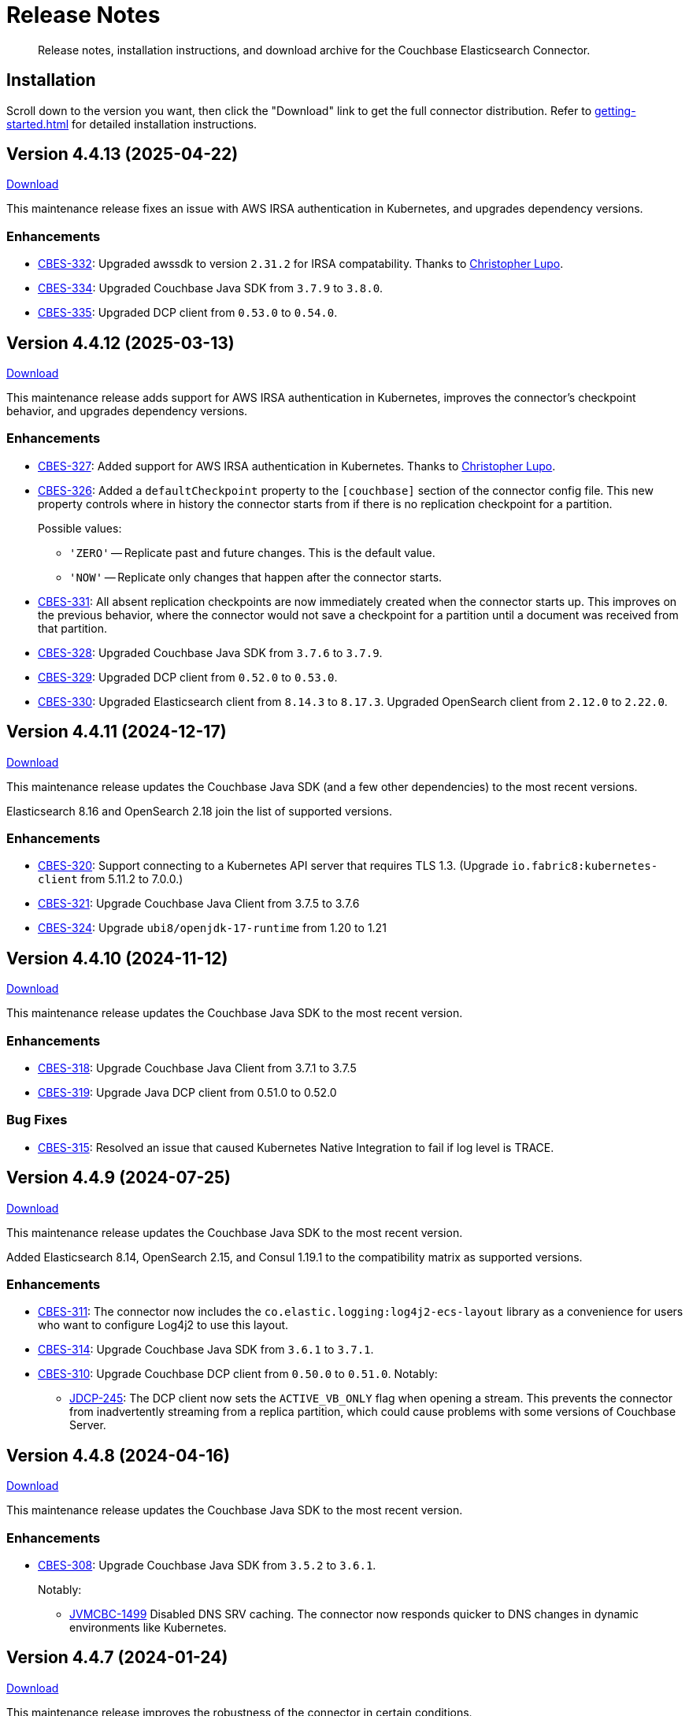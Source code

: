 = Release Notes

[abstract]
Release notes, installation instructions, and download archive for the Couchbase Elasticsearch Connector.

== Installation

Scroll down to the version you want, then click the "Download" link to get the full connector distribution.
Refer to xref:getting-started.adoc[] for detailed installation instructions.

[[v4.4.13]]
== Version 4.4.13 (2025-04-22)

https://packages.couchbase.com/clients/connectors/elasticsearch/4.4.13/couchbase-elasticsearch-connector-4.4.13.zip[Download]

This maintenance release fixes an issue with AWS IRSA authentication in Kubernetes, and upgrades dependency versions.

=== Enhancements

* https://jira.issues.couchbase.com/browse/CBES-332[CBES-332]:
Upgraded awssdk to version `2.31.2` for IRSA compatability.
Thanks to https://github.com/clupo[Christopher Lupo].

* https://jira.issues.couchbase.com/browse/CBES-334[CBES-334]:
Upgraded Couchbase Java SDK from `3.7.9` to `3.8.0`.

* https://jira.issues.couchbase.com/browse/CBES-335[CBES-335]:
Upgraded DCP client from `0.53.0` to `0.54.0`.


[[v4.4.12]]
== Version 4.4.12 (2025-03-13)

https://packages.couchbase.com/clients/connectors/elasticsearch/4.4.12/couchbase-elasticsearch-connector-4.4.12.zip[Download]

This maintenance release adds support for AWS IRSA authentication in Kubernetes, improves the connector's checkpoint behavior, and upgrades dependency versions.

=== Enhancements

* https://jira.issues.couchbase.com/browse/CBES-327[CBES-327]:
Added support for AWS IRSA authentication in Kubernetes.
Thanks to https://github.com/clupo[Christopher Lupo].

* https://jira.issues.couchbase.com/browse/CBES-326[CBES-326]:
Added a `defaultCheckpoint` property to the `[couchbase]` section of the connector config file.
This new property controls where in history the connector starts from if there is no replication checkpoint for a partition.
+
Possible values:
+
** `'ZERO'` -- Replicate past and future changes.
This is the default value.
** `'NOW'` -- Replicate only changes that happen after the connector starts.

* https://jira.issues.couchbase.com/browse/CBES-331[CBES-331]:
All absent replication checkpoints are now immediately created when the connector starts up.
This improves on the previous behavior, where the connector would not save a checkpoint for a partition until a document was received from that partition.

* https://jira.issues.couchbase.com/browse/CBES-328[CBES-328]:
Upgraded Couchbase Java SDK from `3.7.6` to `3.7.9`.

* https://jira.issues.couchbase.com/browse/CBES-329[CBES-329]:
Upgraded DCP client from `0.52.0` to `0.53.0`.

* https://jira.issues.couchbase.com/browse/CBES-330[CBES-330]:
Upgraded Elasticsearch client from `8.14.3` to `8.17.3`.
Upgraded OpenSearch client from `2.12.0` to `2.22.0`.


[[v4.4.11]]
== Version 4.4.11 (2024-12-17)

https://packages.couchbase.com/clients/connectors/elasticsearch/4.4.11/couchbase-elasticsearch-connector-4.4.11.zip[Download]

This maintenance release updates the Couchbase Java SDK (and a few other dependencies) to the most recent versions.

Elasticsearch 8.16 and OpenSearch 2.18 join the list of supported versions.

=== Enhancements

* https://jira.issues.couchbase.com/browse/CBES-320[CBES-320]:
Support connecting to a Kubernetes API server that requires TLS 1.3.
(Upgrade `io.fabric8:kubernetes-client` from 5.11.2 to 7.0.0.)

* https://jira.issues.couchbase.com/browse/CBES-321[CBES-321]:
Upgrade Couchbase Java Client from 3.7.5 to 3.7.6

* https://jira.issues.couchbase.com/browse/CBES-324[CBES-324]:
Upgrade `ubi8/openjdk-17-runtime` from 1.20 to 1.21

[[v4.4.10]]
== Version 4.4.10 (2024-11-12)

https://packages.couchbase.com/clients/connectors/elasticsearch/4.4.10/couchbase-elasticsearch-connector-4.4.10.zip[Download]

This maintenance release updates the Couchbase Java SDK to the most recent version.

=== Enhancements

* https://jira.issues.couchbase.com/browse/CBES-318[CBES-318]:
Upgrade Couchbase Java Client from 3.7.1 to 3.7.5

* https://jira.issues.couchbase.com/browse/CBES-319[CBES-319]:
Upgrade Java DCP client from 0.51.0 to 0.52.0

=== Bug Fixes

* https://jira.issues.couchbase.com/browse/CBES-315[CBES-315]:
Resolved an issue that caused Kubernetes Native Integration to fail if log level is TRACE.

[[v4.4.9]]
== Version 4.4.9 (2024-07-25)

https://packages.couchbase.com/clients/connectors/elasticsearch/4.4.9/couchbase-elasticsearch-connector-4.4.9.zip[Download]

This maintenance release updates the Couchbase Java SDK to the most recent version.

Added Elasticsearch 8.14, OpenSearch 2.15, and Consul 1.19.1 to the compatibility matrix as supported versions.

=== Enhancements

* https://issues.couchbase.com/browse/CBES-311[CBES-311]:
The connector now includes the `co.elastic.logging:log4j2-ecs-layout` library as a convenience for users who want to configure Log4j2 to use this layout.

* https://issues.couchbase.com/browse/CBES-314[CBES-314]:
Upgrade Couchbase Java SDK from `3.6.1` to `3.7.1`.

* https://issues.couchbase.com/browse/CBES-310[CBES-310]:
Upgrade Couchbase DCP client from `0.50.0` to `0.51.0`. Notably:

** https://issues.couchbase.com/browse/JDCP-245[JDCP-245]:
The DCP client now sets the `ACTIVE_VB_ONLY` flag when opening a stream.
This prevents the connector from inadvertently streaming from a replica partition,
which could cause problems with some versions of Couchbase Server.

[[v4.4.8]]
== Version 4.4.8 (2024-04-16)

https://packages.couchbase.com/clients/connectors/elasticsearch/4.4.8/couchbase-elasticsearch-connector-4.4.8.zip[Download]

This maintenance release updates the Couchbase Java SDK to the most recent version.

=== Enhancements

* https://issues.couchbase.com/browse/CBES-308[CBES-308]:
Upgrade Couchbase Java SDK from `3.5.2` to `3.6.1`.
+
Notably:

** https://issues.couchbase.com/browse/JVMCBC-1499[JVMCBC-1499]
Disabled DNS SRV caching.
The connector now responds quicker to DNS changes in dynamic environments like Kubernetes.

[[v4.4.7]]
== Version 4.4.7 (2024-01-24)

https://packages.couchbase.com/clients/connectors/elasticsearch/4.4.7/couchbase-elasticsearch-connector-4.4.7.zip[Download]

This maintenance release improves the robustness of the connector in certain conditions.

Added Elasticsearch 8.12, OpenSearch 2.11, and Consul 1.17.1 to the compatibility matrix as supported versions.

=== Enhancements

* https://issues.couchbase.com/browse/CBES-305[CBES-305]:
Upgrade Couchbase Java SDK from `3.4.6` to `3.5.2`.

* https://issues.couchbase.com/browse/CBES-306[CBES-306]:
Upgrade Couchbase DCP client from `0.46.0` to `0.48.0`.

=== Bug Fixes

* https://issues.couchbase.com/browse/JDCP-239[JDCP-239]:
Improved reliability of initial startup during a Couchbase Server cluster rebalance, or before a newly-created bucket is ready.

* https://issues.couchbase.com/browse/JDCP-240[JDCP-240]:
When a partition is not active on any Couchbase Server node, the checkpoint management "catch up" command now waits for the partition to become active somewhere, instead of clearing the partition's checkpoint.

* https://issues.couchbase.com/browse/JDCP-241[JDCP-241]:
Improved handling of an edge case that could cause the connector to stop streaming for a partition.
If a DCP socket connection is lost after receiving a snapshot marker for a partition and before receiving the first item in the snapshot, the connector now recovers instead of failing to resume streaming for that partition.

[[v4.4.6]]
== Version 4.4.6 (2023-05-17)

https://packages.couchbase.com/clients/connectors/elasticsearch/4.4.6/couchbase-elasticsearch-connector-4.4.6.zip[Download]

If the connector is stopped for an extended period of time, it can now resume from where it left off, without having to roll back to zero.
This behavior requires Couchbase Server 7.2 or later.

Added Elasticsearch 8.7 and OpenSearch 2.7 to the compatibility matrix as supported versions.

=== Enhancements

* https://issues.couchbase.com/browse/CBES-297[CBES-297]:
When resuming from an old checkpoint (where the connector's sequence number is lower than Couchbase Server's purge sequence number), the connector no longer rolls back to zero.
This behavior requires Couchbase Server 7.2 or later.

* https://issues.couchbase.com/browse/CBES-300[CBES-300]:
Upgrade Couchbase Java SDK from `3.4.4` to `3.4.6`.

* https://issues.couchbase.com/browse/CBES-301[CBES-301]:
Upgrade Couchbase DCP client from `0.45.0` to `0.46.0`.

=== Bug Fixes

* https://issues.couchbase.com/browse/CBES-293[CBES-293]:
The connector now honors the `io.enableDnsSrv` client setting.
Previously, it would always attempt DNS SRV resolution on an eligible Couchbase Server hostname, regardless of whether DNS SRV was disabled via the client setting.
This typically has no functional impact, but the old behavior was generating noise in the logs.

[[v4.4.5]]
== Version 4.4.5 (2023-03-21)

https://packages.couchbase.com/clients/connectors/elasticsearch/4.4.5/couchbase-elasticsearch-connector-4.4.5.zip[Download]

This version adds experimental support for Elastic Cloud, OpenSearch, and Amazon OpenSearch Service.
If you'd like to share feedback on these features, please post in the https://forums.couchbase.com/c/elasticsearch-connector/36[Elasticsearch category] on the Couchbase Forum.

=== Enhancements

* https://issues.couchbase.com/browse/CBES-286[CBES-286]:
Add xref:configuration.adoc#elastic-cloud[experimental support for Elastic Cloud].

* https://issues.couchbase.com/browse/CBES-285[CBES-285]:
Add experimental support for OpenSearch.
No special configuration is required; the connector automatically detects you're using OpenSearch instead of Elasticsearch.

* https://issues.couchbase.com/browse/CBES-243[CBES-243]:
Add xref:configuration.adoc#amazon-opensearch-service[experimental support for Amazon OpenSearch Service].

* https://issues.couchbase.com/browse/CBES-287[CBES-287]:
When connecting to Elasticsearch/OpenSearch with TLS, the well-known Certificate Authority (CA) certificates from the JVM's `cacerts` trust store are now trusted by default, unless you specify different CA certificates to trust.

* https://issues.couchbase.com/browse/CBES-288[CBES-288]:
Add Consul 1.15.1 to the compatibility matrix as a supported version.

* https://issues.couchbase.com/browse/CBES-290[CBES-290]:
Upgrade Couchbase Java SDK from `3.4.3` to `3.4.4`.

* https://issues.couchbase.com/browse/CBES-291[CBES-291]:
Upgrade Couchbase DCP client from `0.44.0` to `0.45.0`.

[[v4.4.4]]
== Version 4.4.4 (2023-02-17)

https://packages.couchbase.com/clients/connectors/elasticsearch/4.4.4/couchbase-elasticsearch-connector-4.4.4.zip[Download]

This maintenance release upgrades various dependencies, and adds Elasticsearch 8.6 to the compatibility matrix as a supported version.

=== Enhancements

* https://issues.couchbase.com/browse/CBES-283[CBES-283]:
Upgrade Couchbase Java SDK from `3.4.1` to `3.4.3`.

* https://issues.couchbase.com/browse/CBES-284[CBES-284]:
Upgrade Couchbase DCP client from `0.43.0` to `0.44.0`.

[[v4.4.3]]
== Version 4.4.3 (2022-12-20)

https://packages.couchbase.com/clients/connectors/elasticsearch/4.4.3/couchbase-elasticsearch-connector-4.4.3.zip[Download]

=== Enhancements

* https://issues.couchbase.com/browse/CBES-278[CBES-278]:
Elasticsearch 8.5 and Consul 1.14.3 are now supported.

* https://issues.couchbase.com/browse/CBES-276[CBES-276]:
Upgrade Couchbase DCP client from `0.42.0` to `0.43.0`.

* https://issues.couchbase.com/browse/CBES-277[CBES-277]:
Upgrade Couchbase Java SDK from `3.3.4` to `3.4.1`.

=== Bug Fixes

* https://issues.couchbase.com/browse/CBES-281[CBES-281]:
A regression in version `4.4.0` caused the connector to omit null-valued document fields when writing to Elasticsearch.
Null-valued fields are now replicated correctly again.

* https://issues.couchbase.com/browse/JDCP-232[JDCP-232]:
Fixed a race condition that sometimes caused the connector to fail on startup with the message:
`java.lang.IllegalStateException: Tried to add duplicate channel`.

[[v4.4.2]]
== Version 4.4.2 (2022-10-21)

https://packages.couchbase.com/clients/connectors/elasticsearch/4.4.2/couchbase-elasticsearch-connector-4.4.2.zip[Download]

You can now authenticate with Couchbase as an LDAP user, as long as secure connections are enabled.

=== Enhancements

* https://issues.couchbase.com/browse/JDCP-224[JDCP-224]:
Use SASL mechanism `PLAIN` when authenticating with Couchbase on a secure connection.
`PLAIN` is the fastest mechanism, and the only one that works with LDAP users.

* https://issues.couchbase.com/browse/JDCP-217[JDCP-217]:
Support Couchbase clusters that advertise only TLS ports.

* https://issues.couchbase.com/browse/CBES-267[CBES-267]:
Include date and time zone in log message timestamps.

* https://issues.couchbase.com/browse/CBES-268[CBES-268]:
Increase the DCP connection handshake timeout from 3 seconds to 12 seconds, allowing more time to connect to a remote/overloaded cluster.

* https://issues.couchbase.com/browse/CBES-275[CBES-275]:
Upgrade Couchbase DCP client from `0.41.0` to `0.42.0`.

* Upgraded `commons-text` from `1.9` to `1.10.0`.
Please see https://www.couchbase.com/blog/security-vulnerability-text4shell/[our official response to CVE-2022-42889 (also known as Text4Shell)].
In brief, no version of the Elasticsearch connector is vulnerable.

[[v4.4.1]]
== Version 4.4.1 (2022-09-20)

https://packages.couchbase.com/clients/connectors/elasticsearch/4.4.1/couchbase-elasticsearch-connector-4.4.1.zip[Download]

Adds support for recent versions of HashiCorp Consul, and improves the lifecycle of the connector's Consul service definitions.

Elasticsearch 8.4 joins the list of supported versions.

=== Behavioral Changes

* https://issues.couchbase.com/browse/CBES-240[CBES-240]:
*Autonomous Operations Mode* When the connector shuts down gracefully in response to an interrupt signal, it now deregisters its Consul service definition before exiting.
For ungraceful shutdowns, Consul automatically deregisters a service definition that remains in "critical" state for 7 days.
+
TIP: You can customize these behaviors in the connector's Consul-specific configuration, specified with the command-line option:
+
[source,shell]
----
--consul <path/to/consul.toml>
----

=== Enhancements

* https://issues.couchbase.com/browse/CBES-237[CBES-237]:
*Autonomous Operations Mode* HashiCorp Consul 1.13, 1.12, and 1.11 are now supported.

* https://issues.couchbase.com/browse/CBES-144[CBES-144]:
*Autonomous Operations Mode* The connector now recovers from transient Consul errors that sometimes occur during leader election.
When Consul returns HTTP status code 500 or 503, the connector now retries the request instead of immediately terminating.

* https://issues.couchbase.com/browse/CBES-262[CBES-262]:
Elasticsearch 8.4 is now supported.

* https://issues.couchbase.com/browse/CBES-256[CBES-256]:
OpenJDK 17 is now supported, and is used by the Docker image.
The Dockerfile now refers to the base image by a stable minor version tag (instead of a specific patch version), which should make it easier for us to update the connector image when the base image receives security updates.

* https://issues.couchbase.com/browse/CBES-263[CBES-263]:
Upgraded Couchbase Java SDK from `3.3.2` to `3.3.4`.

* https://issues.couchbase.com/browse/CBES-266[CBES-266]:
Upgraded Couchbase DCP client from `0.40.0` to `0.41.0`.

[[v4.4.0]]
== Version 4.4.0 (2022-08-01)

https://packages.couchbase.com/clients/connectors/elasticsearch/4.4.0/couchbase-elasticsearch-connector-4.4.0.zip[Download]

The connector now supports Elasticsearch 8, and it's easier to configure the trusted Certificate Authority (CA) certificates.

=== Breaking Changes

* The minimum required version of Elasticsearch is now `7.14.0`.

* OpenSearch and Amazon OpenSearch Service are not supported.
If you're using a previous version of the connector with OpenSearch, please remain on that version for now.
We're investigating restoring support in a future version.
*UPDATE*: <<v4.4.5>> restores support for OpenSearch and Amazon OpenSearch Service as an experimental feature.

=== Enhancements

* https://issues.couchbase.com/browse/CBES-254[CBES-254]:
Added support for Elasticsearch 8.

* https://issues.couchbase.com/browse/CBES-258[CBES-258]:
When using secure connections, the connector can now read the Couchbase and Elasticsearch CA certificates from separate PEM files instead of a single Java keystore.
The `[couchbase]` and `[elasticsearch]` config sections each have a new `pathToCaCertificate` property that points to the respective PEM file.

* https://issues.couchbase.com/browse/CBES-257[CBES-257]:
When connecting to Couchbase Capella, it's no longer necessary to configure the CA certificate.
Just make sure not to configure the deprecated `[truststore]` config section, and make sure to leave the `pathToCaCertificate` property in the `[couchbase]` config section blank.

* https://issues.couchbase.com/browse/CBES-259[CBES-259]:
Upgraded Couchbase Java SDK from `3.3.1` to `3.3.2`.

=== Deprecations

* The `[truststore]` config section is deprecated, and will be removed in a future version.
Instead, please use the new `pathToCaCertificate` config properties added by https://issues.couchbase.com/browse/CBES-258[CBES-258].

* The `typeName` property in the `[elasticsearch.typeDefaults]`, `\[[elasticsearch.type]]`, and `[elasticsearch.rejectionLog]` config sections is deprecated, and will be removed in a future version.
Specifying this property has no effect, since the concept of document types was removed in Elasticsearch 7.

[[v4.3.9]]
== Version 4.3.9 (2022-12-20)

https://packages.couchbase.com/clients/connectors/elasticsearch/4.3.9/couchbase-elasticsearch-connector-4.3.9.zip[Download]

This release bumps various dependency versions.
There are no new features or bug fixes.

=== Enhancements

* https://issues.couchbase.com/browse/CBES-279[CBES-279]:
Upgrade the Docker base image to the latest version of `ubi8/openjdk-11-runtime`.
The Dockerfile now uses a floating tag for the base image.
This makes it easier to refresh the connector image when the base image is updated.

* Upgraded `commons-text` from `1.9` to `1.10.0`.
Please see https://www.couchbase.com/blog/security-vulnerability-text4shell/[our official response to CVE-2022-42889 (also known as Text4Shell)].
In brief, no version of the Elasticsearch connector is vulnerable.

[[v4.3.8]]
== Version 4.3.8 (2022-06-21)

https://packages.couchbase.com/clients/connectors/elasticsearch/4.3.8/couchbase-elasticsearch-connector-4.3.8.zip[Download]

This release bumps various dependency versions.
There are no new features or bug fixes.

=== Enhancements

* https://issues.couchbase.com/browse/CBES-255[CBES-255]:
Upgrade Couchbase Java SDK from 3.3.0 to 3.3.1.

* https://issues.couchbase.com/browse/CBES-253[CBES-253]:
Upgrade the Docker base image to the latest version of `ubi8/openjdk-11-runtime`.


[[v4.3.7]]
== Version 4.3.7 (2022-05-17)

https://packages.couchbase.com/clients/connectors/elasticsearch/4.3.7/couchbase-elasticsearch-connector-4.3.7.zip[Download]

This release bumps various dependency versions.
There are no new features or bug fixes.

=== Enhancements

* https://issues.couchbase.com/browse/CBES-249[CBES-249]:
Upgrade Couchbase Java SDK from 3.2.6 to 3.3.0.

* https://issues.couchbase.com/browse/CBES-252[CBES-252]:
Upgrade `ubi8/openjdk-11-runtime` base image from 1.11-2.1648459559 to 1.12-1.1651233103.

[[v4.3.6]]
== Version 4.3.6 (2022-04-19)

https://packages.couchbase.com/clients/connectors/elasticsearch/4.3.6/couchbase-elasticsearch-connector-4.3.6.zip[Download]

This release adds a new `/info` HTTP endpoint that displays information about the connector.

=== Enhancements

* https://issues.couchbase.com/browse/CBES-247[CBES-247]:
The new `/info` HTTP endpoint reports the connector version and membership in a machine-readable format.

* https://issues.couchbase.com/browse/CBES-248[CBES-248]:
Upgrade Couchbase Java SDK from 3.2.4 to 3.2.6.

[[v4.3.5]]
== Version 4.3.5 (2022-01-18)

https://packages.couchbase.com/clients/connectors/elasticsearch/4.3.5/couchbase-elasticsearch-connector-4.3.5.zip[Download]

This is a maintenance released focused on upgrading dependencies to the latest versions.

=== Enhancements

* https://issues.couchbase.com/browse/CBES-238[CBES-238]:
Resolved an incompatibility with Consul 1.10.

* https://issues.couchbase.com/browse/CBES-241[CBES-241]:
Upgraded Log4j from 2.17.0 to 2.17.1.

NOTE: *Regarding CVE-2021-44832:* The connector’s out-of-the-box logging configuration does not use Log4j’s JDBC appender.
You may still wish to upgrade to avoid false positives from vulnerability scanners.

* https://issues.couchbase.com/browse/CBES-245[CBES-245]:
Upgraded Couchbase DCP client from 0.38.0 to 0.39.0:

** https://issues.couchbase.com/browse/JDCP-210[JDCP-210]
Authentication no longer fails when credentials have non-ASCII characters and the system default encoding is not UTF-8.

* https://issues.couchbase.com/browse/CBES-242[CBES-242]:
Upgraded other dependencies to the latest versions.

[[v4.2.15]]
== Version 4.2.15 (2022-01-18)

https://packages.couchbase.com/clients/connectors/elasticsearch/4.2.15/couchbase-elasticsearch-connector-4.2.15.zip[Download]

This release upgrades Log4j again (sigh).

NOTE: *Regarding CVE-2021-44832:* The connector's out-of-the-box logging configuration does not use Log4j's JDBC appender.
You may still wish to upgrade to avoid false positives from vulnerability scanners.

=== Enhancements

* https://issues.couchbase.com/browse/CBES-241[CBES-241]:
Upgrade Log4j from 2.17.0 to 2.17.1.

[[v4.3.4]]
== Version 4.3.4 (2021-12-21)

https://packages.couchbase.com/clients/connectors/elasticsearch/4.3.4/couchbase-elasticsearch-connector-4.3.4.zip[Download]

This release makes it easier to xref:kubernetes.adoc[deploy the connector in Kubernetes], and upgrades Log4j from 2.15.0 to 2.17.0.

=== Enhancements

* https://issues.couchbase.com/browse/CBES-232[CBES-232]:
Upgraded Log4j from 2.15.0 to 2.17.0.
This prevents vulnerability scanners from flagging Log4j 2.15.0 as a potential security risk.

NOTE: All versions of the connector are immune to CVE-2021-45046 and CVE-2021-45105 because the connector does not use the Thread Context Map / Mapped Diagnostic Context (MDC) feature of Log4j.

* https://issues.couchbase.com/browse/CBES-200[CBES-200]:
Added basic Kubernetes integration.
See the new documentation page, xref:kubernetes.adoc[].

* https://issues.couchbase.com/browse/CBES-226[CBES-226]:
Added a LICENSE file to the distribution archive (Apache License Version 2.0, same as before).

* https://issues.couchbase.com/browse/CBES-234[CBES-234]:
Upgraded DCP client from 0.37.0 to 0.38.0 for better error messages if the Couchbase user does not have the required permissions.

* https://issues.couchbase.com/browse/CBES-235[CBES-235]:
Upgraded Couchbase Java client from 3.2.0 to 3.2.4 to pick up the latest dependency versions.


[[v4.2.14]]
== Version 4.2.14 (2021-12-21)

https://packages.couchbase.com/clients/connectors/elasticsearch/4.2.14/couchbase-elasticsearch-connector-4.2.14.zip[Download]

This release upgrades Log4j from 2.15.0 to 2.17.0.

=== Enhancements

* https://issues.couchbase.com/browse/CBES-232[CBES-232]:
Upgraded Log4j from 2.15.0 to 2.17.0.
This prevents vulnerability scanners from flagging Log4j 2.15.0 as a potential security risk.

NOTE: All versions of the connector are immune to CVE-2021-45046 and CVE-2021-45105 because the connector does not use the Thread Context Map / Mapped Diagnostic Context (MDC) feature of Log4j.

[[v4.3.3]]
== Version 4.3.3 (2021-12-10)

https://packages.couchbase.com/clients/connectors/elasticsearch/4.3.3/couchbase-elasticsearch-connector-4.3.3.zip[Download]

This release fixes a high severity vulnerability related to Log4j 2.
All users should upgrade the connector to 4.3.3 (or 4.2.13) as soon as possible.

=== Bug Fixes

* https://issues.couchbase.com/browse/CBES-230[CBES-230]:
Upgrade Log4j 2 from 2.14.1 to 2.15.0 to address CVE-2021-44228.

[[v4.2.13]]
== Version 4.2.13 (2021-12-10)

https://packages.couchbase.com/clients/connectors/elasticsearch/4.2.13/couchbase-elasticsearch-connector-4.2.13.zip[Download]

This release fixes a high severity vulnerability related to Log4j 2.
All users should upgrade the connector to 4.2.13 (or 4.3.3 and later) as soon as possible.

=== Bug Fixes

* https://issues.couchbase.com/browse/CBES-230[CBES-230]:
Upgrade Log4j 2 from 2.14.1 to 2.15.0 to address CVE-2021-44228.


[[v4.3.2]]
== Version 4.3.2 (2021-10-19)

https://packages.couchbase.com/clients/connectors/elasticsearch/4.3.2/couchbase-elasticsearch-connector-4.3.2.zip[Download]

This version reduces the default flow control buffer size to a more reasonable value and improves DCP diagnostics.

=== Enhancements

* https://issues.couchbase.com/browse/CBES-224[CBES-224]:
The default flow control buffer size is now 16 MB instead of 128 MB.
This makes it less likely the connector will run out of memory under heavy load with the default heap size.
The documentation now describes how the DCP https://docs.couchbase.com/elasticsearch-connector/current/configuration.html#dcp[flowControlBuffer] config property affects the connector's memory requirements.

* https://issues.couchbase.com/browse/CBES-223[CBES-223]:
Upgraded DCP client from 0.36.0 to 0.37.0.
This upgrade adds a workaround for https://issues.couchbase.com/browse/MB-48655[MB-48655] so all versions of Couchbase now correctly log DCP diagnostic messages from the connector.

* https://issues.couchbase.com/browse/CBES-222[CBES-222]:
The connector no longer logs the Couchbase Server version.
Prior to this change the log message always had a placeholder version of `9999.0.0` which was misleading.

[[v4.3.1]]
== Version 4.3.1 (2021-08-20)

https://packages.couchbase.com/clients/connectors/elasticsearch/4.3.1/couchbase-elasticsearch-connector-4.3.1.zip[Download]

This release restores compatibility with Couchbase Server 7.0.2.

If you are currently using a connector version between 4.2.2 and 4.3.0 inclusive, please upgrade to 4.3.1 or later before upgrading Couchbase Server beyond 7.0.1.

=== Enhancements

* https://issues.couchbase.com/browse/CBES-221[CBES-221]:
Upgraded the DCP client from 0.35.0 to 0.36.0 for compatibility with Couchbase Server 7.0.2.

[[v4.3.0]]
== Version 4.3.0 (2021-07-20)

https://packages.couchbase.com/clients/connectors/elasticsearch/4.3.0/couchbase-elasticsearch-connector-4.3.0.zip[Download]

This release stabilizes the configuration options for working with Couchbase 7 Scopes and Collections.
All previously "uncommitted" options are promoted to "committed" status.

=== Enhancements

* The config options for working with Couchbase 7 Scopes and Collections are now part of the "committed" API.

* All other "uncommitted" config options are promoted to "committed" status as well.

=== Breaking Changes

* https://issues.couchbase.com/browse/CBES-215[CBES-215]:
**The connector now requires Java 11 (or later).**

* https://issues.couchbase.com/browse/CBES-212[CBES-212]:
**Elasticsearch 5 is no longer supported.**
It still works (at least for now), but we're no longer testing it.
Please upgrade to a more recent version of Elasticsearch.

* The deprecated `cbes.backfill*` metrics have been removed.
As a replacement, please use the `cbes.backlog` metric which gives ongoing insight into the connector's performance.

[[v4.2.12]]
== Version 4.2.12 (2021-07-20)

https://packages.couchbase.com/clients/connectors/elasticsearch/4.2.12/couchbase-elasticsearch-connector-4.2.12.zip[Download]

This release upgrades various dependencies to the latest versions and improves how permanent indexing failures are logged.

=== Enhancements

* https://issues.couchbase.com/browse/CBES-213[CBES-213]:
When logging permanent indexing failures, the connector now sanitizes the contents of the failure message to ensure sensitive information is redacted.

* https://issues.couchbase.com/browse/CBES-209[CBES-209]:
Upgraded the Couchbase Java SDK from 3.1.3 to 3.2.0.

* https://issues.couchbase.com/browse/CBES-217[CBES-217]:
Upgraded the DCP client from 0.34.0 to 0.35.0.

* https://issues.couchbase.com/browse/CBES-211[CBES-211]:
Upgraded various dependencies to the latest versions.

[[v4.2.11]]
== Version 4.2.11 (2021-05-18)

https://packages.couchbase.com/clients/connectors/elasticsearch/4.2.11/couchbase-elasticsearch-connector-4.2.11.zip[Download]

This release makes it easier for custom tools to parse config files that have environment variable placeholders.

=== Enhancements

* https://issues.couchbase.com/browse/CBES-206[CBES-206]:
Integer and boolean config properties can now be specified as strings.
For example: `7` and `'7'` are now both valid for an integer property, and `true` and `'true'` are now both valid for a boolean property.
This lets you use environment variable placeholders for integer and boolean properties without invalidating the TOML syntax -- just enclose them in quotes, like: `'${SOME_INTEGER}'`.
The connector resolves placeholders before parsing the TOML, so it doesn't care about the invalid syntax; this change just makes it easier for other tools to parse the connector config file.

[[v4.2.10]]
== Version 4.2.10 (2021-04-20)

https://packages.couchbase.com/clients/connectors/elasticsearch/4.2.10/couchbase-elasticsearch-connector-4.2.10.zip[Download]

This release brings minor improvements to monitoring and configurability.

=== Enhancements

* https://issues.couchbase.com/browse/CBES-202[CBES-202]:
The connector now waits until it has connected to both Couchbase and Elasticsearch before starting the HTTP server for the `/metrics` endpoint.
This makes it more useful as a "readiness" probe.

* https://issues.couchbase.com/browse/CBES-204[CBES-204]:
Added a new `[couchbase.env]` xref:configuration.adoc#couchbase-env[config section] for tuning Couchbase Java SDK settings.

* https://issues.couchbase.com/browse/CBES-203[CBES-203]:
Upgraded the Couchbase Java SDK from 3.1.2 to https://docs.couchbase.com/java-sdk/3.1/project-docs/sdk-release-notes.html#version-3-1-3-2-march-2021[3.1.3].

* https://issues.couchbase.com/browse/CBES-205[CBES-205]:
Upgraded the DCP client from 0.33.0 to 0.34.0.

[[v4.2.9]]
== Version 4.2.9 (2021-03-16)

https://packages.couchbase.com/clients/connectors/elasticsearch/4.2.9/couchbase-elasticsearch-connector-4.2.9.zip[Download]

This release improves diagnostic logging and fixes an issue with scopes & collections.

=== Enhancements

* https://issues.couchbase.com/browse/CBES-192[CBES-192]:
When the new `logDocumentLifecycle` config property is set to true in the https://docs.couchbase.com/elasticsearch-connector/4.2/configuration.html#logging[logging] section, the connector writes detailed log entries as each document flows through the connector.

* https://issues.couchbase.com/browse/CBES-198[CBES-198]:
Log redaction is now configurable via the new `redactionLevel` config property in the https://docs.couchbase.com/elasticsearch-connector/4.2/configuration.html#logging[logging] section.

* https://issues.couchbase.com/browse/CBES-199[CBES-199]:
Upgraded the DCP client from 0.32.0 to 0.33.0.

=== Bug Fixes

* https://issues.couchbase.com/browse/CBES-193[CBES-193]:
If two documents in different collections had the same ID, and both were processed by the connector in the same batch, one would be incorrectly flagged as a duplicate and dropped, even if it had a different destination index.
With this fix, documents are never considered duplicates if they have different destination indexes.
_This issue only affected users experimenting with the Scopes & Collections feature._

[[v4.2.8]]
== Version 4.2.8 (2021-02-16)

https://packages.couchbase.com/clients/connectors/elasticsearch/4.2.8/couchbase-elasticsearch-connector-4.2.8.zip[Download]

This release adds uncommitted support for client certificate authentication (mTLS), adds hostname verification for secure DCP connections, and improves the stability of the connector.

=== Enhancements

* https://issues.couchbase.com/browse/CBES-183[CBES-183]:
When secure connections are enabled, it is now possible to authenticate with Couchbase and/or Elasticsearch using an X.509 certificate instead of a username & password.
See the https://docs.couchbase.com/elasticsearch-connector/current/configuration.html#client-certificates[Client Certificates documentation] for details.
(This feature is added as "uncommitted", meaning it may change without notice.)

* https://issues.couchbase.com/browse/CBES-187[CBES-187]:
Errors during an early phase of connector startup were written to the console instead of being logged.
Now these errors will appear in the log as well.

* https://issues.couchbase.com/browse/CBES-189[CBES-189]:
Upgraded the Couchbase Java SDK from 3.1.0 to 3.1.2.

* https://issues.couchbase.com/browse/CBES-188[CBES-188]:
Upgraded the DCP client from 0.31.0 to 0.32.0.

* https://issues.couchbase.com/browse/JDCP-188[JDCP-188]:
Previously, TLS hostname verification was done only for the Couchbase Java client connection; now the DCP client connection is verified as well.

=== Bug Fixes

** https://issues.couchbase.com/browse/JDCP-183[JDCP-183]:
If an invalid stream offset is detected, the connector will now fail fast instead of potentially corrupting the saved checkpoint.

** https://issues.couchbase.com/browse/JDCP-184[JDCP-184]:
Resolved an issue that could cause a flow control deadlock when streaming from a subset of a bucket's collections or scopes.

[[v4.2.7]]
== Version 4.2.7 (2021-01-19)

https://packages.couchbase.com/clients/connectors/elasticsearch/4.2.7/couchbase-elasticsearch-connector-4.2.7.zip[Download]

For those running the connector in Autonomous Operations mode, this release improves compatibility with recent Consul versions.

=== Enhancements

* https://issues.couchbase.com/browse/CBES-185[CBES-185]:
The connector no longer fails to start when using Consul version 1.8.4 and later.
The list of tested and supported Consul versions now includes Consul 1.9.1.

[[v4.2.6]]
== Version 4.2.6 (2020-12-15)

https://packages.couchbase.com/clients/connectors/elasticsearch/4.2.6/couchbase-elasticsearch-connector-4.2.6.zip[Download]

This release brings improvements to monitoring and adds an option for disabling TLS certificate hostname verification.

=== Enhancements

* https://issues.couchbase.com/browse/CBES-184[CBES-184]:
The connector now exposes Prometheus metrics at `/metrics/prometheus`.
Prometheus metrics are "Uncommitted API" and subject to change between releases without notice.
The original Dropwizard JSON metrics are still available at `/metrics`, and can now be accessed at the alternative path `/metrics/dropwizard`.

* https://issues.couchbase.com/browse/CBES-181[CBES-181]:
Added a new config property, `hostnameVerification` (default: `true`).
Couchbase TLS certificate hostname verification was silently enabled by default in version 4.2.3.
If this caused problems for your deployment, and you are unable to issue certificates matching the Couchbase server nodes, you can now disable hostname verification by setting this new config property to `false`.

* https://issues.couchbase.com/browse/CBES-182[CBES-182]:
Upgraded the Couchbase Java SDK from 3.0.9 to 3.1.0.

[[v4.2.5]]
== Version 4.2.5 (2020-11-17)

https://packages.couchbase.com/clients/connectors/elasticsearch/4.2.5/couchbase-elasticsearch-connector-4.2.5.zip[Download]

This release fixes an issue with configuring secure connections to Elasticsearch using custom ports.
It also adds a new metric for monitoring the replication backlog.

=== Enhancements

* https://issues.couchbase.com/browse/CBES-121[CBES-121]:
Added new `cbes.backlog` metric which estimates the number of Couchbase document changes yet to be processed.
This is a general indication of how well the connector is keeping up with changes in Couchbase.
Note that the count only includes changes in the Couchbase partitions handled by the connector instance reporting the metric.
Unlike `cbes.backfill`, this value is dynamic; it goes up when changes happen in Couchbase, and goes down as the changes are processed by the connector.

* https://issues.couchbase.com/browse/CBES-178[CBES-178]:
Upgraded the DCP client from 0.30.0 to 0.31.0.

=== Bug Fixes

* https://issues.couchbase.com/browse/CBES-179[CBES-179]:
Fixed an issue that prevented the connector from establishing a secure connection to Elasticsearch if a custom port was specified.

[[v4.2.4]]
== Version 4.2.4 (2020-10-20)

https://packages.couchbase.com/clients/connectors/elasticsearch/4.2.4/couchbase-elasticsearch-connector-4.2.4.zip[Download]

This release improves compatibility with Couchbase Cloud, and fixes a few minor issues.

=== Enhancements

* https://issues.couchbase.com/browse/CBES-170[CBES-170]:
Bootstrap performance is improved when specifying custom ports.

* https://issues.couchbase.com/browse/CBES-175[CBES-175]:
Upgraded the Couchbase Java SDK from 3.0.6 to 3.0.9.
The connector no longer logs spurious warnings about being unable to fetch collections manifests.

* https://issues.couchbase.com/browse/CBES-177[CBES-177]:
Upgraded the DCP client from 0.28.0 to 0.30.0.

=== Bug Fixes

* https://issues.couchbase.com/browse/CBES-173[CBES-173]:
Fixed a regression in version 4.2.3 that broke alternate address resolution.
The connector now handles DNS SRV and alternate addresses correctly, and can connect to Couchbase Cloud or other network environments that use alternate addresses.

* https://issues.couchbase.com/browse/CBES-172[CBES-172]:
Removed duplicate command line scripts from the ZIP archive.
You can now `unzip` the archive without being prompted about overwriting the duplicate files.

[[v4.2.3]]
== Version 4.2.3 (2020-07-21)

https://packages.couchbase.com/clients/connectors/elasticsearch/4.2.3/couchbase-elasticsearch-connector-4.2.3.zip[Download]

This release adds "uncommitted" support for Collections and Scopes, a new feature planned for Couchbase Server 7.0.

=== Enhancements

* https://issues.couchbase.com/browse/CBES-163[CBES-163]:
Type definitions now have a `matchOnQualifiedKey` property that lets a rule match against the qualified document name, which includes the scope and collection.
This enables type definition rules that write to an Elasticsearch index whose name matches the Couchbase collection name.

* https://issues.couchbase.com/browse/CBES-164[CBES-164]:
The `[couchbase]` config section now has optional `scope` and `collection` properties that limit the replication to a single scope or to a set of collections.

* https://issues.couchbase.com/browse/CBES-165[CBES-165]:
The `[couchbase]` config section now has optional `metadataCollection` property that controls which collection is used to store metadata like replication checkpoints.

=== Known Issues

* https://issues.couchbase.com/browse/CBES-170[CBES-170]:
If you specify a custom port for a Couchbase host, it can take a long while to connect, and the connector will log lots of warnings about being unable to connect to the KV service.

The workaround is to bootstrap using a KV port (default 11210) instead of a manager port (default 8091), and to explicitly tag the port as belonging to the KV service, like this:

[source,toml]
----
hosts = ['example.com:12345=kv']
----

[[v4.2.2]]
== Version 4.2.2 (2020-05-19)

https://packages.couchbase.com/clients/connectors/elasticsearch/4.2.2/couchbase-elasticsearch-connector-4.2.2.zip[Download]

The connector now behaves better in environments where DNS entries are highly dynamic.
Instead of caching resolved hostnames, it now resolves hostnames prior to every connection attempt.

This release also improves decompression performance, activates Netty native transports, and fixes a bug that prevented the 'couchbase.network' config setting from being honored.

The compatibility matrix is updated to add support for Elasticsearch 7.6 and 7.7.
Elasticsearch versions prior to 6.6 are dropped due to end of life, with the exception of 5.6.16.

=== Bug Fixes

* https://issues.couchbase.com/browse/CBES-155[CBES-155] Couchbase client ignores 'couchbase.network' config setting

=== Enhancements

* https://issues.couchbase.com/browse/JDCP-156[JDCP-163] Force DNS lookups on reconnect
* https://issues.couchbase.com/browse/JDCP-156[JDCP-156] Enable Netty native transports by default
* https://issues.couchbase.com/browse/JDCP-82[JDCP-82] Decompress with org.iq80.snappy instead of Netty
* https://issues.couchbase.com/browse/CBES-158[CBES-158] Upgrade Couchbase SDK from 2.7.11 to 2.7.15
* https://issues.couchbase.com/browse/CBES-154[CBES-154] Upgrade DCP client from 0.25.0 to 0.28.0
* https://issues.couchbase.com/browse/JDCP-146[JDCP-146] Upgrade Netty from 4.0.56 to 4.1.48

[[v4.2.1]]
== Version 4.2.1 (2020-01-21)

https://packages.couchbase.com/clients/connectors/elasticsearch/4.2.1/couchbase-elasticsearch-connector-4.2.1.zip[Download]

This maintenance release addresses an issue with shutdown hooks that could prevent the connector from terminating in some circumstances.

Also fixed in this release, bulk request timeouts longer than 30 seconds are now honored instead of being reduced to 30 seconds.

Metrics from the Couchbase DCP client are now included in the metrics report, along with gauges for CPU load.

=== Bug Fixes

* https://issues.couchbase.com/browse/CBES-147[CBES-147] Stuck shutdown hook can prevent/delay JVM termination
* https://issues.couchbase.com/browse/CBES-149[CBES-149] Bulk request timeout is capped at 30 seconds

=== Enhancements

* https://issues.couchbase.com/browse/CBES-143[CBES-143] Report DCP metrics
* https://issues.couchbase.com/browse/CBES-148[CBES-148] Report CPU usage metrics
* https://issues.couchbase.com/browse/CBES-150[CBES-150] Upgrade Couchbase client to 2.7.11 and DCP client to 0.25.0

[[v4.2.0]]
== Version 4.2.0 (2019-10-15)

https://packages.couchbase.com/clients/connectors/elasticsearch/4.2.0/couchbase-elasticsearch-connector-4.2.0.zip[Download]

Hot on the heels of 4.1, we're releasing 4.2 with support for connecting directly to an Amazon Elasticsearch Service instance.
There's a new `[elasticsearch.aws]` config section for specifying the AWS region of the service.
Amazon credentials are obtained from the https://docs.aws.amazon.com/sdk-for-java/v1/developer-guide/credentials.html[Default Credential Provider Chain].

Also new in 4.2, the `cbes-consul` command now takes an optional `--consul-config` argument which points to a separate config file where you can specify a Consul ACL token.

On the version compatibility front, we've added support for Elasticsearch 7.4 and removed support for Elasticsearch 5.4 (which reached EOL on 2018-11-04).

=== Enhancements

* https://issues.couchbase.com/browse/CBES-129[CBES-129] Support direct connections to Amazon Elasticsearch Service
* https://issues.couchbase.com/browse/CBES-140[CBES-140] Support ACL Token Authentication when communicating with Consul
* https://issues.couchbase.com/browse/CBES-141[CBES-141] Extend support coverage to Elasticsearch 7.4

[[v4.1.0]]
== Version 4.1.0 (2019-09-05)

https://packages.couchbase.com/clients/connectors/elasticsearch/4.1.0/couchbase-elasticsearch-connector-4.1.0.zip[Download]

We are excited to unveil the new Autonomous Operations (AO) mode with major improvements to the availability and manageability of the connector.
When the connector is deployed in AO mode, worker processes use your HashiCorp Consul cluster to communicate with each other and automatically distribute the replication workload.
You can add or remove worker processes at any time without having to manually stop and reconfigure all of the workers.
Any worker that fails a health check is automatically removed, and its workload is redistributed among remaining workers.

The new `cbes-consul` command line tool is used to start a worker in AO mode.
It also provides streamlined checkpoint management and the ability to reconfigure or pause/resume all of the workers in an AO group at once.

Also new in this release is support for multi-network configuration.
This feature allows the connector to talk to Couchbase Server nodes that have been configured to advertise alternate network addresses for connecting to the node from outside a container/cloud networking environment.
The new `network` property in the `[couchbase]` section of the configuration gives you control over network selection (although the default value of `auto` is appropriate for most cases).

Finally, the range of supported Elasticsearch versions is extended to include 7.1, 7.2. and 7.3.

=== Enhancements

* https://issues.couchbase.com/browse/CBES-65[CBES-65] Autonomous Operations Mode with Consul
* https://issues.couchbase.com/browse/CBES-135[CBES-135] Expose multi-network config options
* https://issues.couchbase.com/browse/CBES-138[CBES-138] Upgrade to Couchbase client 2.7.9 and DCP client 0.24.0

[[v4.0.2]]
== Version 4.0.2 (2019-05-21)

https://packages.couchbase.com/clients/connectors/elasticsearch/4.0.2/couchbase-elasticsearch-connector-4.0.2.zip[Download]

This maintenance release fixes a bug that prevented some versions of Couchbase Server from rebalancing when the connector is running.

It also adds compatibility with the official Docker images for Elasticsearch 6.7.x and 7.0.x, and is the first version tested against OpenJDK 8 and OpenJDK 11.

=== Enhancements

* https://issues.couchbase.com/browse/CBES-122[CBES-122] Add support for OpenJDK
* https://issues.couchbase.com/browse/CBES-123[CBES-123] Support Elasticsearch 6.7 & 7.0 docker images
* https://issues.couchbase.com/browse/CBES-125[CBES-125] Suppress "types removal" warnings from Elasticsearch 7.0

=== Bug Fixes

* https://issues.couchbase.com/browse/CBES-128[CBES-128] Couchbase Server fails to rebalance if Elasticsearch connector is running

[[v4.0.1]]
== Version 4.0.1 (2019-04-15)

https://packages.couchbase.com/clients/connectors/elasticsearch/4.0.1/couchbase-elasticsearch-connector-4.0.1.zip[Download]

This maintenance release improves the stability of the connector and adds new configuration options.

=== Enhancements

* https://issues.couchbase.com/browse/CBES-90[CBES-90] Ability to use environment variables inside config
* https://issues.couchbase.com/browse/CBES-107[CBES-107] Misleading error message when can't connect to Elasticsearch
* https://issues.couchbase.com/browse/CBES-110[CBES-110] Need document routing to support join
* https://issues.couchbase.com/browse/CBES-114[CBES-114] Allow saving checkpoints in a different bucket

=== Bug Fixes

* https://issues.couchbase.com/browse/CBES-117[CBES-117] Connector exits on values that fail to parse

[[v4.0.0]]
== Version 4.0.0 (2018-10-12)

https://packages.couchbase.com/clients/connectors/elasticsearch/4.0.0/couchbase-elasticsearch-connector-4.0.0.zip[Download]

=== New in this version

* The connector is now a standalone process instead of an Elasticsearch plug-in.

* Compatible with Elasticsearch versions 5 and 6.

* Support for secure connections to Couchbase and Elasticsearch.

* Tools for managing replication checkpoints.

* A "rejection log" for documents Elasticsearch permanently refuses to index.

* Configurable document structure (omit metadata if you don't need it).

* The connector now listens for document changes using the high performance Couchbase Database Change Protocol (DCP).

==== Things to be aware of

CAUTION: This is a major version upgrade.
Because the plug-in and the standalone connector are so different, there is no online upgrade process.
See the xref:migration.adoc[Migration] documentation for details.

* Parent-child relationships are no longer supported, as this feature
was removed in ES 6.

* Routing documents to specific Elasticsearch shards is not implemented.
Please let us know if this feature is still relevant for your deployment.

== Older Releases

Although https://www.couchbase.com/support-policy/enterprise-software[no longer supported], documentation for older releases continues to be available in our https://docs-archive.couchbase.com/home/index.html[docs archive].


